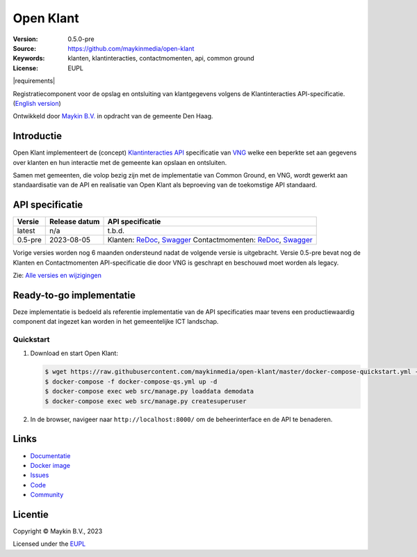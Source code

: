 ==========
Open Klant
==========

:Version: 0.5.0-pre
:Source: https://github.com/maykinmedia/open-klant
:Keywords: klanten, klantinteracties, contactmomenten, api, common ground
:License: EUPL

|build-status| |requirements|

Registratiecomponent voor de opslag en ontsluiting van klantgegevens volgens de
Klantinteracties API-specificatie. (`English version`_)

Ontwikkeld door `Maykin B.V.`_ in opdracht van de gemeente Den Haag.


Introductie
===========

Open Klant implementeert de (concept) `Klantinteracties API`_ specificatie van 
`VNG`_ welke een beperkte set aan gegevens over klanten en hun interactie met
de gemeente kan opslaan en ontsluiten.

Samen met gemeenten, die volop bezig zijn met de implementatie van Common 
Ground, en VNG, wordt gewerkt aan standaardisatie van de API en realisatie van 
Open Klant als beproeving van de toekomstige API standaard.


API specificatie
================

|lint-oas| |generate-sdks| |generate-postman-collection|

==============  ==============  =============================
Versie          Release datum   API specificatie
==============  ==============  =============================
latest          n/a             t.b.d.

0.5-pre         2023-08-05      Klanten:
                                `ReDoc <https://redocly.github.io/redoc/?url=https://raw.githubusercontent.com/maykinmedia/open-klant/v0.5-pre/src/openklant/components/klanten/openapi.yaml>`_,
                                `Swagger <https://petstore.swagger.io/?url=https://raw.githubusercontent.com/maykinmedia/open-klant/v0.5-pre/src/openklant/components/klanten/openapi.yaml>`_
                                Contactmomenten:
                                `ReDoc <https://redocly.github.io/redoc/?url=https://raw.githubusercontent.com/maykinmedia/open-klant/v0.5-pre/src/openklant/components/contactmomenten/openapi.yaml>`_,
                                `Swagger <https://petstore.swagger.io/?url=https://raw.githubusercontent.com/maykinmedia/open-klant/v0.5-pre/src/openklant/components/contactmomenten/openapi.yaml>`_
==============  ==============  =============================

Vorige versies worden nog 6 maanden ondersteund nadat de volgende versie is 
uitgebracht. Versie 0.5-pre bevat nog de Klanten en Contactmomenten 
API-specificatie die door VNG is geschrapt en beschouwd moet worden als legacy.

Zie: `Alle versies en wijzigingen <https://github.com/maykinmedia/open-klant/blob/master/CHANGELOG.rst>`_


Ready-to-go implementatie
=========================

|build-status| |coverage| |black| |docker| |python-versions|

Deze implementatie is bedoeld als referentie implementatie van de API 
specificaties maar tevens een productiewaardig component dat ingezet kan worden
in het gemeentelijke ICT landschap.

Quickstart
----------

1. Download en start Open Klant:

   .. code:: bash

      $ wget https://raw.githubusercontent.com/maykinmedia/open-klant/master/docker-compose-quickstart.yml -O docker-compose.yml
      $ docker-compose -f docker-compose-qs.yml up -d
      $ docker-compose exec web src/manage.py loaddata demodata
      $ docker-compose exec web src/manage.py createsuperuser

2. In de browser, navigeer naar ``http://localhost:8000/`` om de beheerinterface
   en de API te benaderen.


Links
=====

* `Documentatie <https://open-klant.readthedocs.io/>`_
* `Docker image <https://hub.docker.com/r/maykinmedia/open-klant>`_
* `Issues <https://github.com/maykinmedia/open-klant/open-klant>`_
* `Code <https://github.com/maykinmedia/open-klant>`_
* `Community <https://commonground.nl/groups/view/6bca7599-0f58-44e4-a405-7aa3a4c682f3/open-klant>`_


Licentie
========

Copyright © Maykin B.V., 2023

Licensed under the EUPL_


.. _`English version`: README.EN.rst

.. _`Maykin B.V.`: https://www.maykinmedia.nl

.. _`Klantinteracties API`: https://vng-realisatie.github.io/klantinteracties/

.. _`VNG`: https://vng.nl/

.. _`EUPL`: LICENSE.md

.. |build-status| image:: https://github.com/maykinmedia/open-klant/workflows/ci/badge.svg?branch=master
    :alt: Build status
    :target: https://github.com/maykinmedia/open-klant/actions?query=workflow%3Aci

.. |docs| image:: https://readthedocs.org/projects/objects-and-objecttypes-api/badge/?version=latest
    :target: https://objects-and-objecttypes-api.readthedocs.io/
    :alt: Documentation Status

.. |coverage| image:: https://codecov.io/github/maykinmedia/open-klant/branch/master/graphs/badge.svg?branch=master
    :alt: Coverage
    :target: https://codecov.io/gh/maykinmedia/open-klant

.. |black| image:: https://img.shields.io/badge/code%20style-black-000000.svg
    :alt: Code style
    :target: https://github.com/psf/black

.. |docker| image:: https://images.microbadger.com/badges/image/maykinmedia/open-klant.svg
    :alt: Docker image
    :target: https://hub.docker.com/r/maykinmedia/open-klant

.. |python-versions| image:: https://img.shields.io/badge/python-3.7%2B-blue.svg
    :alt: Supported Python version

.. |lint-oas| image:: https://github.com/maykinmedia/open-klant/workflows/lint-oas/badge.svg
    :alt: Lint OAS
    :target: https://github.com/maykinmedia/open-klant/actions?query=workflow%3Alint-oas

.. |generate-sdks| image:: https://github.com/maykinmedia/open-klant/workflows/generate-sdks/badge.svg
    :alt: Generate SDKs
    :target: https://github.com/maykinmedia/open-klant/actions?query=workflow%3Agenerate-sdks

.. |generate-postman-collection| image:: https://github.com/maykinmedia/open-klant/workflows/generate-postman-collection/badge.svg
    :alt: Generate Postman collection
    :target: https://github.com/maykinmedia/open-klant/actions?query=workflow%3Agenerate-postman-collection

